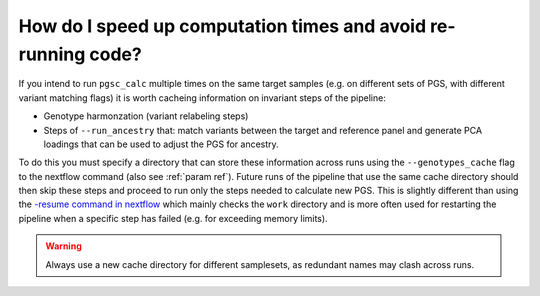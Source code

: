 .. _cache:

How do I speed up computation times and avoid re-running code?
==============================================================

If you intend to run ``pgsc_calc`` multiple times on the same target samples (e.g.
on different sets of PGS, with different variant matching flags) it is worth cacheing
information on invariant steps of the pipeline:

- Genotype harmonzation (variant relabeling steps)
- Steps of ``--run_ancestry`` that: match variants between the target and reference panel and
  generate PCA loadings that can be used to adjust the PGS for ancestry.

To do this you must specify a directory that can store these
information across runs using the ``--genotypes_cache`` flag to the
nextflow command (also see :ref:`param ref`). Future runs of the
pipeline that use the same cache directory should then skip these
steps and proceed to run only the steps needed to calculate new PGS.
This is slightly different than using the `-resume command in nextflow
<https://www.nextflow.io/blog/2019/demystifying-nextflow-resume.html>`_
which mainly checks the ``work`` directory and is more often used for
restarting the pipeline when a specific step has failed (e.g. for
exceeding memory limits).

.. warning:: Always use a new cache directory for different samplesets, as redundant names may clash across runs. 

